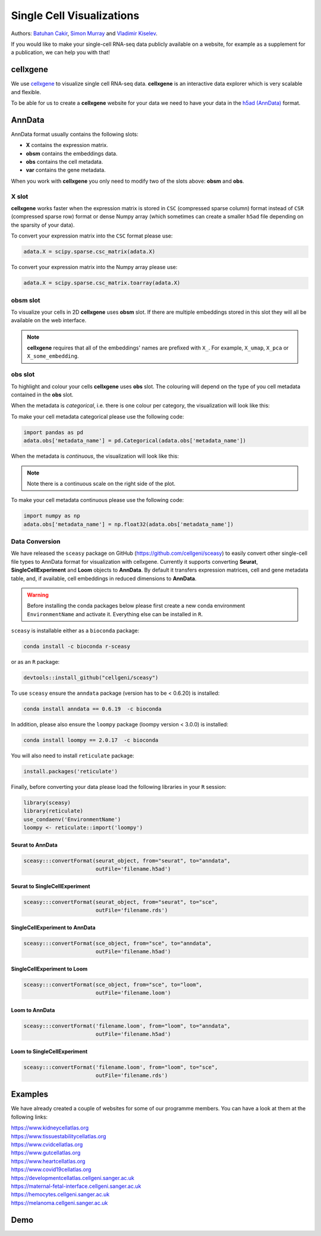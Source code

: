 Single Cell Visualizations
==========================

Authors: `Batuhan Cakir <https://www.sanger.ac.uk/people/directory/cakir-batuhan>`_, `Simon Murray <https://www.sanger.ac.uk/people/directory/murray-simon>`_ and `Vladimir Kiselev <https://www.sanger.ac.uk/people/directory/kiselev-vladimir-yu>`_. 

If you would like to make your single-cell RNA-seq data publicly available on a website, for example as a supplement for a publication, we can help you with that!

cellxgene
---------

We use `cellxgene
<https://chanzuckerberg.github.io/cellxgene/>`_ to visualize single cell RNA-seq data. **cellxgene** is an interactive data explorer which is very scalable and flexible.

To be able for us to create a **cellxgene** website for your data we need to have your data in the `h5ad (AnnData) <https://anndata.readthedocs.io>`_ format. 

AnnData
-------

AnnData format usually contains the following slots:

- **X** contains the expression matrix.
- **obsm** contains the embeddings data.
- **obs** contains the cell metadata.
- **var** contains the gene metadata.

.. image:: img/anndata.svg
   :width: 700

When you work with **cellxgene** you only need to modify two of the slots above: **obsm** and **obs**.

X slot
^^^^^^

**cellxgene** works faster when the expression matrix is stored in ``CSC`` (compressed sparse column) format instead of ``CSR`` (compressed sparse row) format or dense Numpy array (which sometimes can create a smaller ``h5ad`` file depending on the sparsity of your data). 

To convert your expression matrix into the ``CSC`` format please use:

.. code-block:: python
    
    adata.X = scipy.sparse.csc_matrix(adata.X)

To convert your expression matrix into the Numpy array please use:

.. code-block:: python

    adata.X = scipy.sparse.csc_matrix.toarray(adata.X)

obsm slot
^^^^^^^^^

To visualize your cells in 2D **cellxgene** uses **obsm** slot. If there are multiple embeddings stored in this slot they will all be available on the web interface. 

.. note:: **cellxgene** requires that all of the embeddings' names are prefixed with ``X_``. For example, ``X_umap``, ``X_pca`` or ``X_some_embedding``.

obs slot
^^^^^^^^

To highlight and colour your cells **cellxgene** uses **obs** slot. The colouring will depend on the type of you cell metadata contained in the **obs** slot.

When the metadata is *categorical*, i.e. there is one colour per category, the visualization will look like this:

.. image:: img/categorical.png
   :width: 700

To make your cell metadata categorical please use the following code:

.. code-block:: python

    import pandas as pd
    adata.obs['metadata_name'] = pd.Categorical(adata.obs['metadata_name'])

When the metadata is *continuous*, the visualization will look like this:

.. image:: img/continuous.png
   :width: 700

.. note:: Note there is a continuous scale on the right side of the plot.

To make your cell metadata continuous please use the following code:

.. code-block:: python

    import numpy as np
    adata.obs['metadata_name'] = np.float32(adata.obs['metadata_name'])

Data Conversion
^^^^^^^^^^^^^^^

We have released the ``sceasy`` package on GitHub (https://github.com/cellgeni/sceasy) to easily convert other single-cell file types to AnnData format for visualization with cellxgene. Currently it supports converting **Seurat**, **SingleCellExperiment** and **Loom** objects to **AnnData**. By default it transfers expression matrices, cell and gene metadata table, and, if available, cell embeddings in reduced dimensions to **AnnData**. 

.. warning:: Before installing the conda packages below please first create a new conda environment ``EnvironmentName`` and activate it. Everything else can be installed in ``R``.

``sceasy`` is installable either as a ``bioconda`` package:

.. code-block:: python 

    conda install -c bioconda r-sceasy

or as an ``R`` package:

.. code-block:: r 

    devtools::install_github("cellgeni/sceasy")

To use ``sceasy`` ensure the ``anndata`` package (version has to be < 0.6.20) is installed:

.. code-block:: python 

    conda install anndata == 0.6.19  -c bioconda

In addition, please also ensure the ``loompy`` package (loompy version < 3.0.0) is installed:

.. code-block:: python

    conda install loompy == 2.0.17  -c bioconda

You will also need to install ``reticulate`` package:

.. code-block:: r

    install.packages('reticulate')

Finally, before converting your data please load the following libraries in your ``R`` session:

.. code-block:: r
    
    library(sceasy)
    library(reticulate)   
    use_condaenv('EnvironmentName')
    loompy <- reticulate::import('loompy')
    
Seurat to AnnData
~~~~~~~~~~~~~~~~~

.. code-block:: r
    
   sceasy:::convertFormat(seurat_object, from="seurat", to="anndata",
                          outFile='filename.h5ad')

Seurat to SingleCellExperiment
~~~~~~~~~~~~~~~~~~~~~~~~~~~~~~

.. code-block:: r

   sceasy:::convertFormat(seurat_object, from="seurat", to="sce",
                          outFile='filename.rds')

SingleCellExperiment to AnnData
~~~~~~~~~~~~~~~~~~~~~~~~~~~~~~~

.. code-block:: r
    
   sceasy:::convertFormat(sce_object, from="sce", to="anndata", 
                          outFile='filename.h5ad')

SingleCellExperiment to Loom
~~~~~~~~~~~~~~~~~~~~~~~~~~~~

.. code-block:: r

   sceasy:::convertFormat(sce_object, from="sce", to="loom",
                          outFile='filename.loom')

Loom to AnnData
~~~~~~~~~~~~~~~

.. code-block:: r

   sceasy:::convertFormat('filename.loom', from="loom", to="anndata",
                          outFile='filename.h5ad')

Loom to SingleCellExperiment
~~~~~~~~~~~~~~~~~~~~~~~~~~~~

.. code-block:: r

   sceasy:::convertFormat('filename.loom', from="loom", to="sce", 
                          outFile='filename.rds')

Examples
--------

We have already created a couple of websites for some of our programme members. You can have a look at them at the following links:

| `https://www.kidneycellatlas.org <https://www.kidneycellatlas.org/>`_
| `https://www.tissuestabilitycellatlas.org <https://www.tissuestabilitycellatlas.org/>`_
| `https://www.cvidcellatlas.org <https://www.cvidcellatlas.org/>`_
| `https://www.gutcellatlas.org <https://www.gutcellatlas.org/>`_
| `https://www.heartcellatlas.org <https://www.heartcellatlas.org/>`_
| `https://www.covid19cellatlas.org <https://www.covid19cellatlas.org/>`_
| `https://developmentcellatlas.cellgeni.sanger.ac.uk <https://developmentcellatlas.cellgeni.sanger.ac.uk/>`_
| `https://maternal-fetal-interface.cellgeni.sanger.ac.uk <https://maternal-fetal-interface.cellgeni.sanger.ac.uk/>`_
| `https://hemocytes.cellgeni.sanger.ac.uk <https://hemocytes.cellgeni.sanger.ac.uk/>`_
| `https://melanoma.cellgeni.sanger.ac.uk <https://melanoma.cellgeni.sanger.ac.uk/>`_

Demo
----

.. raw:: html

    <iframe width="560" height="315" src="https://www.youtube.com/embed/5Fg5admFe9M" frameborder="0" allow="accelerometer; autoplay; encrypted-media; gyroscope; picture-in-picture" allowfullscreen></iframe>

